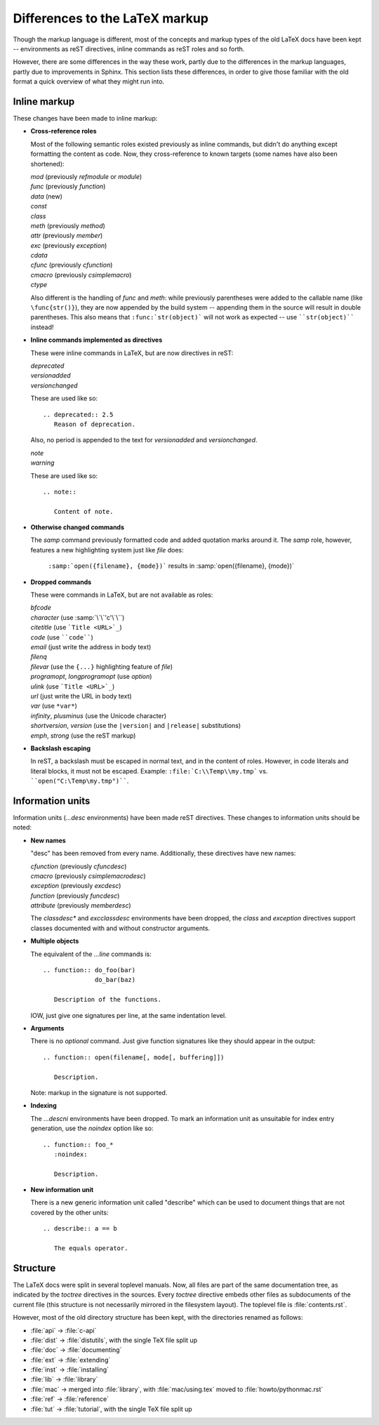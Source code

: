 .. highlightlang:: rest

Differences to the LaTeX markup
===============================

Though the markup language is different, most of the concepts and markup types
of the old LaTeX docs have been kept -- environments as reST directives, inline
commands as reST roles and so forth.

However, there are some differences in the way these work, partly due to the
differences in the markup languages, partly due to improvements in Sphinx.  This
section lists these differences, in order to give those familiar with the old
format a quick overview of what they might run into.

Inline markup
-------------

These changes have been made to inline markup:

* **Cross-reference roles**

  Most of the following semantic roles existed previously as inline commands,
  but didn't do anything except formatting the content as code.  Now, they
  cross-reference to known targets (some names have also been shortened):

  | *mod* (previously *refmodule* or *module*)
  | *func* (previously *function*)
  | *data* (new)
  | *const*
  | *class*
  | *meth* (previously *method*)
  | *attr* (previously *member*)
  | *exc* (previously *exception*)
  | *cdata*
  | *cfunc* (previously *cfunction*)
  | *cmacro* (previously *csimplemacro*)
  | *ctype*

  Also different is the handling of *func* and *meth*: while previously
  parentheses were added to the callable name (like ``\func{str()}``), they are
  now appended by the build system -- appending them in the source will result
  in double parentheses.  This also means that ``:func:`str(object)``` will not
  work as expected -- use ````str(object)```` instead!

* **Inline commands implemented as directives**

  These were inline commands in LaTeX, but are now directives in reST:

  | *deprecated*
  | *versionadded*
  | *versionchanged*

  These are used like so::

     .. deprecated:: 2.5
        Reason of deprecation.

  Also, no period is appended to the text for *versionadded* and
  *versionchanged*.

  | *note*
  | *warning*

  These are used like so::

     .. note::

        Content of note.

* **Otherwise changed commands**

  The *samp* command previously formatted code and added quotation marks around
  it.  The *samp* role, however, features a new highlighting system just like
  *file* does:

     ``:samp:`open({filename}, {mode})``` results in :samp:`open({filename}, {mode})`

* **Dropped commands**

  These were commands in LaTeX, but are not available as roles:

  | *bfcode*
  | *character* (use :samp:`\`\`'c'\`\``)
  | *citetitle* (use ```Title <URL>`_``)
  | *code* (use ````code````)
  | *email* (just write the address in body text)
  | *filenq*
  | *filevar* (use the ``{...}`` highlighting feature of *file*)
  | *programopt*, *longprogramopt* (use *option*)
  | *ulink* (use ```Title <URL>`_``)
  | *url* (just write the URL in body text)
  | *var* (use ``*var*``)
  | *infinity*, *plusminus* (use the Unicode character)
  | *shortversion*, *version* (use the ``|version|`` and ``|release|`` substitutions)
  | *emph*, *strong* (use the reST markup)

* **Backslash escaping**

  In reST, a backslash must be escaped in normal text, and in the content of
  roles.  However, in code literals and literal blocks, it must not be escaped.
  Example: ``:file:`C:\\Temp\\my.tmp``` vs. ````open("C:\Temp\my.tmp")````.


Information units
-----------------

Information units (*...desc* environments) have been made reST directives.
These changes to information units should be noted:

* **New names**

  "desc" has been removed from every name.  Additionally, these directives have
  new names:

  | *cfunction* (previously *cfuncdesc*)
  | *cmacro* (previously *csimplemacrodesc*)
  | *exception* (previously *excdesc*)
  | *function* (previously *funcdesc*)
  | *attribute* (previously *memberdesc*)

  The *classdesc\** and *excclassdesc* environments have been dropped, the
  *class* and *exception* directives support classes documented with and without
  constructor arguments.

* **Multiple objects**

  The equivalent of the *...line* commands is::

     .. function:: do_foo(bar)
                   do_bar(baz)

        Description of the functions.

  IOW, just give one signatures per line, at the same indentation level.

* **Arguments**

  There is no *optional* command.  Just give function signatures like they
  should appear in the output::

     .. function:: open(filename[, mode[, buffering]])

        Description.

  Note: markup in the signature is not supported.

* **Indexing**

  The *...descni* environments have been dropped.  To mark an information unit
  as unsuitable for index entry generation, use the *noindex* option like so::

     .. function:: foo_*
        :noindex:

        Description.

* **New information unit**

  There is a new generic information unit called "describe" which can be used
  to document things that are not covered by the other units::

     .. describe:: a == b

        The equals operator.


Structure
---------

The LaTeX docs were split in several toplevel manuals.  Now, all files
are part of the same documentation tree, as indicated by the *toctree*
directives in the sources.  Every *toctree* directive embeds other files
as subdocuments of the current file (this structure is not necessarily
mirrored in the filesystem layout).  The toplevel file is
:file:`contents.rst`.

However, most of the old directory structure has been kept, with the
directories renamed as follows:

* :file:`api` -> :file:`c-api`
* :file:`dist` -> :file:`distutils`, with the single TeX file split up
* :file:`doc` -> :file:`documenting`
* :file:`ext` -> :file:`extending`
* :file:`inst` -> :file:`installing`
* :file:`lib` -> :file:`library`
* :file:`mac` -> merged into :file:`library`, with :file:`mac/using.tex`
  moved to :file:`howto/pythonmac.rst`
* :file:`ref` -> :file:`reference`
* :file:`tut` -> :file:`tutorial`, with the single TeX file split up


.. XXX more (index-generating, production lists, ...)
